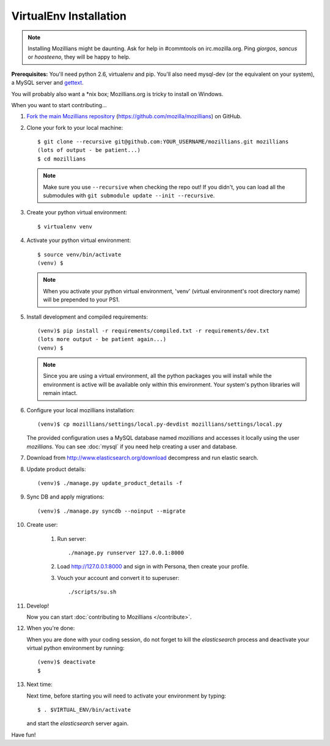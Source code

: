=======================
VirtualEnv Installation
=======================


.. note::

   Installing Mozillians might be daunting.  Ask for help in
   #commtools on irc.mozilla.org. Ping `giorgos`, `sancus` or `hoosteeno`,
   they will be happy to help.


**Prerequisites:** You'll need python 2.6, virtualenv and pip.  You'll also need
mysql-dev (or the equivalent on your system), a MySQL server and `gettext`_.

You will probably also want a \*nix box; Mozillians.org is tricky to install on Windows.

When you want to start contributing...

#.  `Fork the main Mozillians repository`_ (https://github.com/mozilla/mozillians) on GitHub.

#.  Clone your fork to your local machine::

       $ git clone --recursive git@github.com:YOUR_USERNAME/mozillians.git mozillians
       (lots of output - be patient...)
       $ cd mozillians

    .. note::

       Make sure you use ``--recursive`` when checking the repo out! If you
       didn't, you can load all the submodules with ``git submodule update --init
       --recursive``.

#. Create your python virtual environment::

     $ virtualenv venv

#. Activate your python virtual environment::

     $ source venv/bin/activate
     (venv) $

   .. note::

      When you activate your python virtual environment, 'venv'
      (virtual environment's root directory name) will be prepended
      to your PS1.

#. Install development and compiled requirements::

     (venv)$ pip install -r requirements/compiled.txt -r requirements/dev.txt
     (lots more output - be patient again...)
     (venv) $

   .. note::

      Since you are using a virtual environment, all the python
      packages you will install while the environment is active
      will be available only within this environment. Your system's
      python libraries will remain intact.

#. Configure your local mozillians installation::

     (venv)$ cp mozillians/settings/local.py-devdist mozillians/settings/local.py

   The provided configuration uses a MySQL database named `mozillians` and
   accesses it locally using the user `mozillians`.  You can see
   :doc:`mysql` if you need help creating a user and database.

#. Download from http://www.elasticsearch.org/download decompress and
   run elastic search.


#. Update product details::

     (venv)$ ./manage.py update_product_details -f

#. Sync DB and apply migrations::

     (venv)$ ./manage.py syncdb --noinput --migrate

#. Create user:

     #. Run server::

        ./manage.py runserver 127.0.0.1:8000

     #. Load http://127.0.0.1:8000 and sign in with Persona, then create your profile.
     #. Vouch your account and convert it to superuser::

        ./scripts/su.sh

#. Develop!

   Now you can start :doc:`contributing to Mozillians </contribute>`.

#. When you're done:

   When you are done with your coding session, do not forget to kill
   the `elasticsearch` process and deactivate your virtual python
   environment by running::

     (venv)$ deactivate
     $

#. Next time:

   Next time, before starting you will need to activate your environment by typing::

     $ . $VIRTUAL_ENV/bin/activate

   and start the `elasticsearch` server again.

Have fun!

.. _gettext: http://playdoh.readthedocs.org/en/latest/userguide/l10n.html#requirements
.. _Fork the main Mozillians repository: https://github.com/mozilla/mozillians/fork
